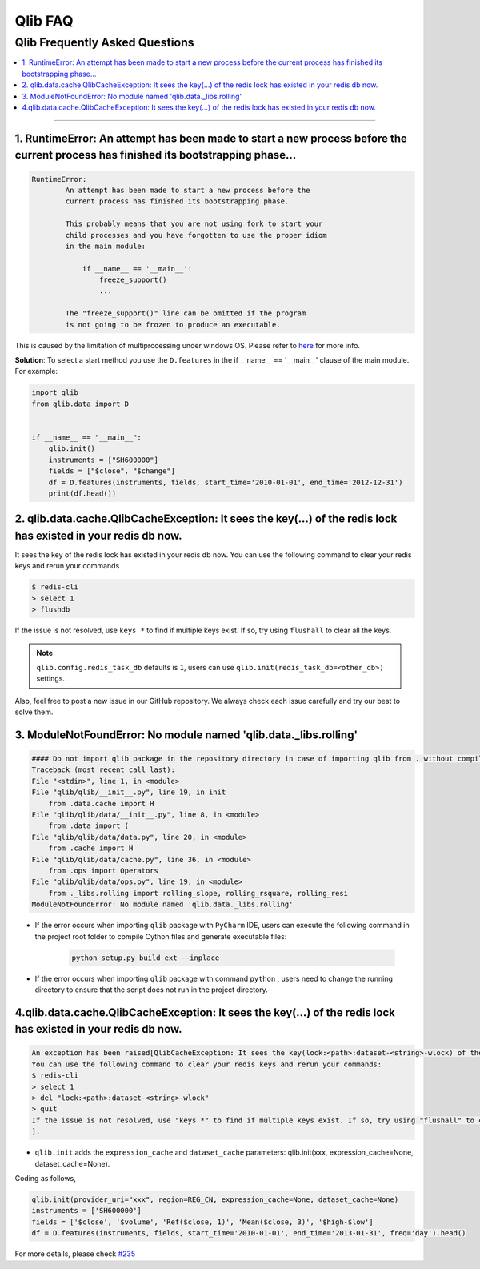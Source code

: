 
Qlib FAQ
############

Qlib Frequently Asked Questions
================================
.. contents::
    :depth: 1
    :local:
    :backlinks: none

------


1. RuntimeError: An attempt has been made to start a new process before the current process has finished its bootstrapping phase...
------------------------------------------------------------------------------------------------------------------------------------

.. code-block:: console

    RuntimeError:
            An attempt has been made to start a new process before the
            current process has finished its bootstrapping phase.

            This probably means that you are not using fork to start your
            child processes and you have forgotten to use the proper idiom
            in the main module:

                if __name__ == '__main__':
                    freeze_support()
                    ...

            The "freeze_support()" line can be omitted if the program
            is not going to be frozen to produce an executable.

This is caused by the limitation of multiprocessing under windows OS. Please refer to `here <https://stackoverflow.com/a/24374798>`_ for more info.

**Solution**: To select a start method you use the ``D.features`` in the if __name__ == '__main__' clause of the main module. For example:

.. code-block:: python

    import qlib
    from qlib.data import D


    if __name__ == "__main__":
        qlib.init()
        instruments = ["SH600000"]
        fields = ["$close", "$change"]
        df = D.features(instruments, fields, start_time='2010-01-01', end_time='2012-12-31')
        print(df.head())



2. qlib.data.cache.QlibCacheException: It sees the key(...) of the redis lock has existed in your redis db now.
-----------------------------------------------------------------------------------------------------------------

It sees the key of the redis lock has existed in your redis db now. You can use the following command to clear your redis keys and rerun your commands

.. code-block:: console

    $ redis-cli
    > select 1
    > flushdb

If the issue is not resolved, use ``keys *`` to find if multiple keys exist. If so, try using ``flushall`` to clear all the keys.

.. note::

    ``qlib.config.redis_task_db`` defaults is ``1``, users can use ``qlib.init(redis_task_db=<other_db>)`` settings.


Also, feel free to post a new issue in our GitHub repository. We always check each issue carefully and try our best to solve them.

3. ModuleNotFoundError: No module named 'qlib.data._libs.rolling'
------------------------------------------------------------------------------------------------------------------------------------

.. code-block:: python

    #### Do not import qlib package in the repository directory in case of importing qlib from . without compiling #####
    Traceback (most recent call last):
    File "<stdin>", line 1, in <module>
    File "qlib/qlib/__init__.py", line 19, in init
        from .data.cache import H
    File "qlib/qlib/data/__init__.py", line 8, in <module>
        from .data import (
    File "qlib/qlib/data/data.py", line 20, in <module>
        from .cache import H
    File "qlib/qlib/data/cache.py", line 36, in <module>
        from .ops import Operators
    File "qlib/qlib/data/ops.py", line 19, in <module>
        from ._libs.rolling import rolling_slope, rolling_rsquare, rolling_resi
    ModuleNotFoundError: No module named 'qlib.data._libs.rolling'

- If the error occurs when importing ``qlib`` package with ``PyCharm`` IDE, users can execute the following command in the project root folder to compile Cython files and generate executable files:

    .. code-block:: bash

        python setup.py build_ext --inplace

- If the error occurs when importing ``qlib`` package with command ``python`` , users need to change the running directory to ensure that the script does not run in the project directory.

4.qlib.data.cache.QlibCacheException: It sees the key(...) of the redis lock has existed in your redis db now.
------------------------------------------------------------------------------------------------------------------------------------

.. code-block:: python

    An exception has been raised[QlibCacheException: It sees the key(lock:<path>:dataset-<string>-wlock) of the redis lock has existed in your redis db now.
    You can use the following command to clear your redis keys and rerun your commands:
    $ redis-cli
    > select 1
    > del "lock:<path>:dataset-<string>-wlock"
    > quit
    If the issue is not resolved, use "keys *" to find if multiple keys exist. If so, try using "flushall" to clear all the keys.
    ].
    
- ``qlib.init`` adds the ``expression_cache`` and ``dataset_cache`` parameters: qlib.init(xxx, expression_cache=None, dataset_cache=None).

Coding as follows,

.. code-block:: python

    qlib.init(provider_uri="xxx", region=REG_CN, expression_cache=None, dataset_cache=None)
    instruments = ['SH600000']
    fields = ['$close', '$volume', 'Ref($close, 1)', 'Mean($close, 3)', '$high-$low']
    df = D.features(instruments, fields, start_time='2010-01-01', end_time='2013-01-31', freq='day').head()
    
For more details, please check `#235 <https://github.com/microsoft/qlib/issues/235>`_
